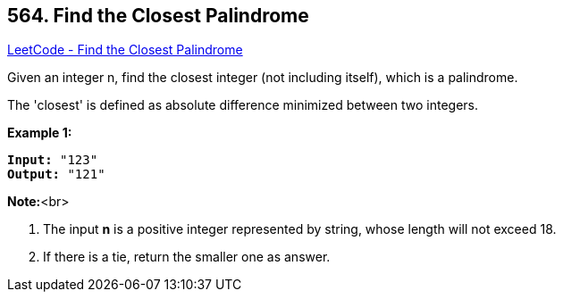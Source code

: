 == 564. Find the Closest Palindrome

https://leetcode.com/problems/find-the-closest-palindrome/[LeetCode - Find the Closest Palindrome]

Given an integer n, find the closest integer (not including itself), which is a palindrome. 

The 'closest' is defined as absolute difference minimized between two integers.

*Example 1:*


[subs="verbatim,quotes,macros"]
----
*Input:* "123"
*Output:* "121"
----


*Note:*<br>

. The input *n* is a positive integer represented by string, whose length will not exceed 18.
. If there is a tie, return the smaller one as answer.


